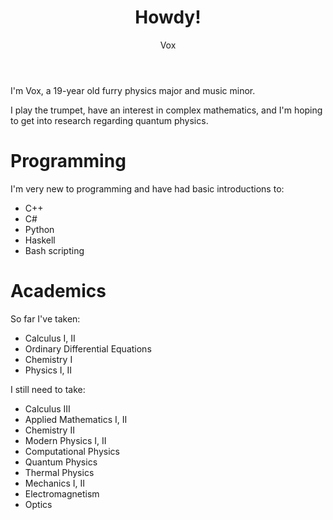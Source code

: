 #+TITLE: Howdy!
#+AUTHOR: Vox

I'm Vox, a 19-year old furry physics major and music minor.

I play the trumpet, have an interest in complex mathematics, and I'm hoping to get into research regarding quantum physics.

* Programming
I'm very new to programming and have had basic introductions to:
- C++
- C#
- Python
- Haskell
- Bash scripting

* Academics
So far I've taken:
- Calculus I, II
- Ordinary Differential Equations
- Chemistry I
- Physics I, II

I still need to take:
- Calculus III
- Applied Mathematics I, II
- Chemistry II
- Modern Physics I, II
- Computational Physics
- Quantum Physics
- Thermal Physics
- Mechanics I, II
- Electromagnetism
- Optics
